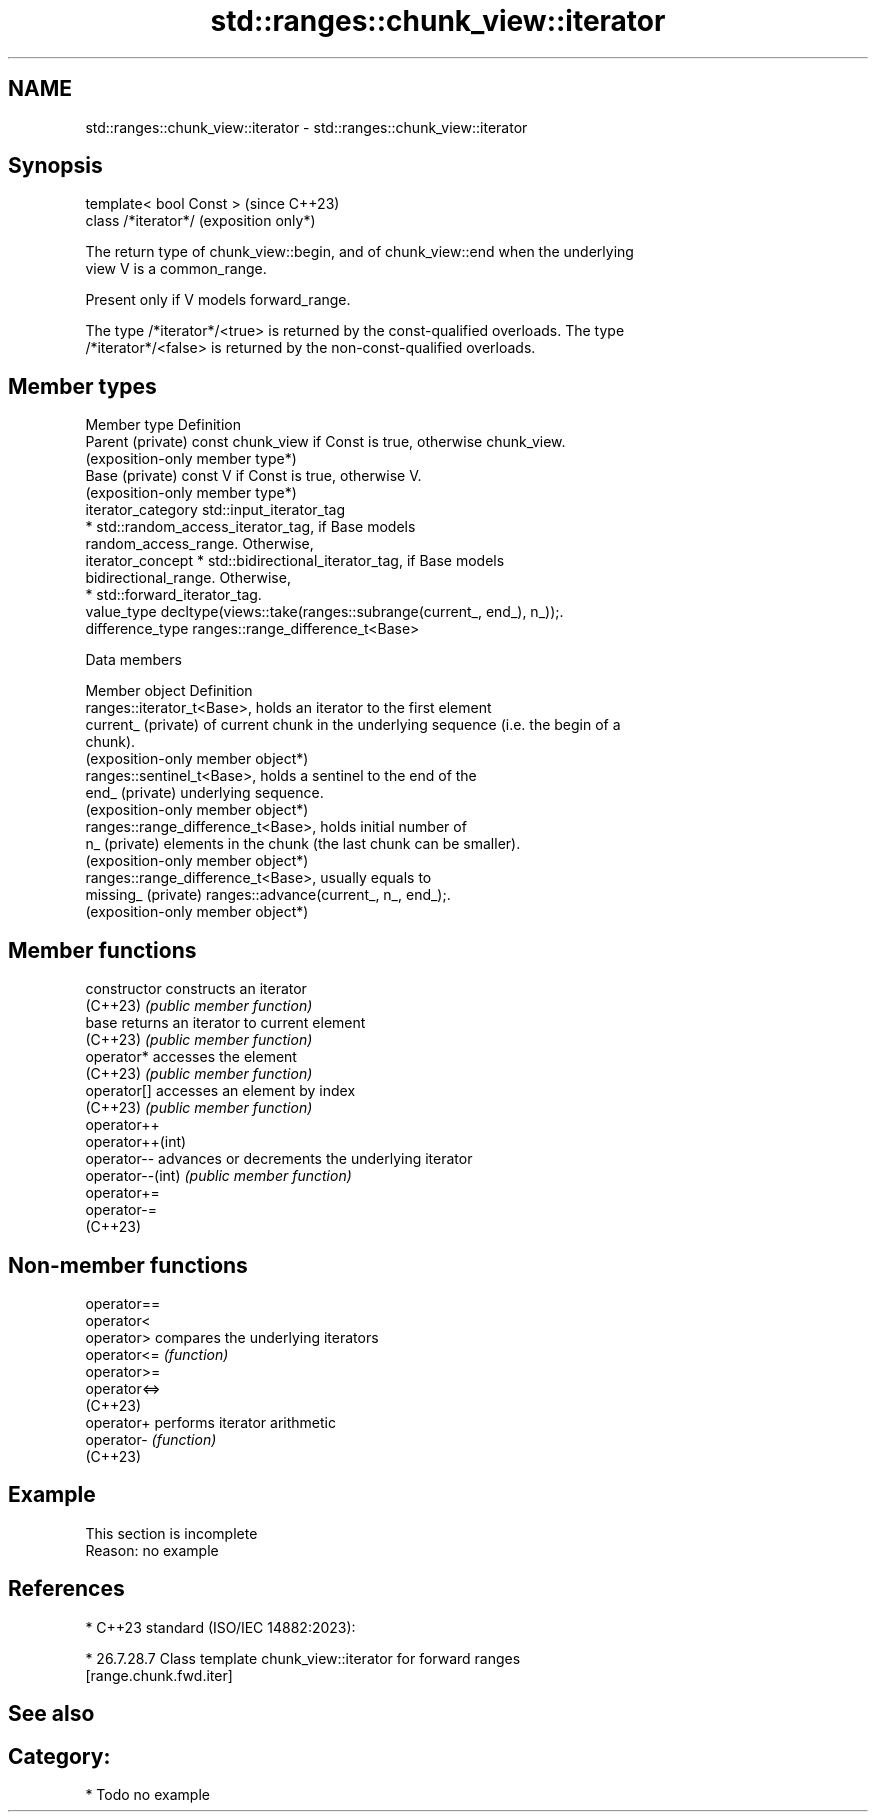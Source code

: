 .TH std::ranges::chunk_view::iterator 3 "2024.06.10" "http://cppreference.com" "C++ Standard Libary"
.SH NAME
std::ranges::chunk_view::iterator \- std::ranges::chunk_view::iterator

.SH Synopsis
   template< bool Const >  (since C++23)
   class /*iterator*/      (exposition only*)

   The return type of chunk_view::begin, and of chunk_view::end when the underlying
   view V is a common_range.

   Present only if V models forward_range.

   The type /*iterator*/<true> is returned by the const-qualified overloads. The type
   /*iterator*/<false> is returned by the non-const-qualified overloads.

.SH Member types

   Member type       Definition
   Parent (private)  const chunk_view if Const is true, otherwise chunk_view.
                     (exposition-only member type*)
   Base (private)    const V if Const is true, otherwise V.
                     (exposition-only member type*)
   iterator_category std::input_iterator_tag
                       * std::random_access_iterator_tag, if Base models
                         random_access_range. Otherwise,
   iterator_concept    * std::bidirectional_iterator_tag, if Base models
                         bidirectional_range. Otherwise,
                       * std::forward_iterator_tag.
   value_type        decltype(views::take(ranges::subrange(current_, end_), n_));.
   difference_type   ranges::range_difference_t<Base>

   Data members

   Member object      Definition
                      ranges::iterator_t<Base>, holds an iterator to the first element
   current_ (private) of current chunk in the underlying sequence (i.e. the begin of a
                      chunk).
                      (exposition-only member object*)
                      ranges::sentinel_t<Base>, holds a sentinel to the end of the
   end_ (private)     underlying sequence.
                      (exposition-only member object*)
                      ranges::range_difference_t<Base>, holds initial number of
   n_ (private)       elements in the chunk (the last chunk can be smaller).
                      (exposition-only member object*)
                      ranges::range_difference_t<Base>, usually equals to
   missing_ (private) ranges::advance(current_, n_, end_);.
                      (exposition-only member object*)

.SH Member functions

   constructor     constructs an iterator
   (C++23)         \fI(public member function)\fP
   base            returns an iterator to current element
   (C++23)         \fI(public member function)\fP
   operator*       accesses the element
   (C++23)         \fI(public member function)\fP
   operator[]      accesses an element by index
   (C++23)         \fI(public member function)\fP
   operator++
   operator++(int)
   operator--      advances or decrements the underlying iterator
   operator--(int) \fI(public member function)\fP
   operator+=
   operator-=
   (C++23)

.SH Non-member functions

   operator==
   operator<
   operator>   compares the underlying iterators
   operator<=  \fI(function)\fP
   operator>=
   operator<=>
   (C++23)
   operator+   performs iterator arithmetic
   operator-   \fI(function)\fP
   (C++23)

.SH Example

    This section is incomplete
    Reason: no example

.SH References

     * C++23 standard (ISO/IEC 14882:2023):

     * 26.7.28.7 Class template chunk_view::iterator for forward ranges
       [range.chunk.fwd.iter]

.SH See also


.SH Category:
     * Todo no example
